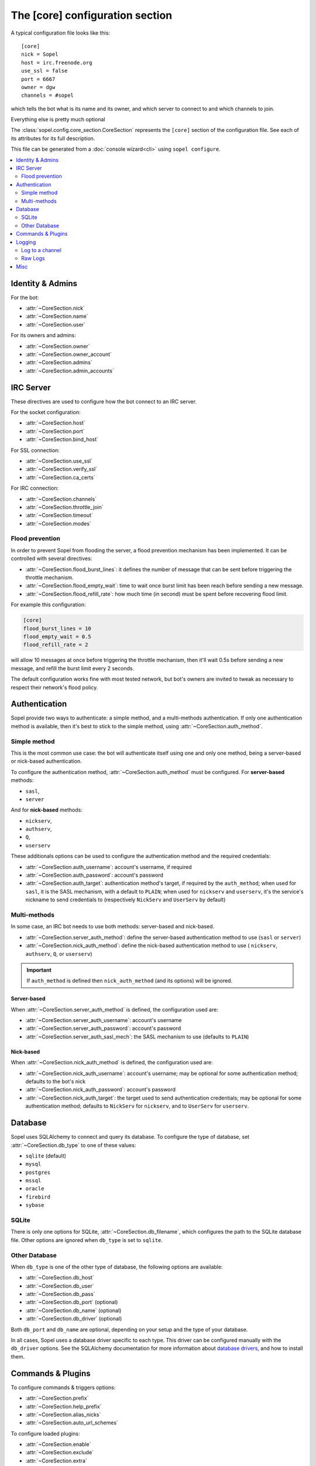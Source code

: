 .. py:module:: sopel.config.core_section

================================
The [core] configuration section
================================

A typical configuration file looks like this::

    [core]
    nick = Sopel
    host = irc.freenode.org
    use_ssl = false
    port = 6667
    owner = dgw
    channels = #sopel

which tells the bot what is its name and its owner, and which server to
connect to and which channels to join.

Everything else is pretty much optional

The :class:`sopel.config.core_section.CoreSection` represents the ``[core]``
section of the configuration file. See each of its attributes for its full
description.

This file can be generated from a :doc:`console wizard<cli>` using
``sopel configure``.

.. contents::
    :local:
    :depth: 2


Identity & Admins
=================

For the bot:

* :attr:`~CoreSection.nick`
* :attr:`~CoreSection.name`
* :attr:`~CoreSection.user`

For its owners and admins:

* :attr:`~CoreSection.owner`
* :attr:`~CoreSection.owner_account`
* :attr:`~CoreSection.admins`
* :attr:`~CoreSection.admin_accounts`


IRC Server
==========

These directives are used to configure how the bot connect to an IRC server.

For the socket configuration:

* :attr:`~CoreSection.host`
* :attr:`~CoreSection.port`
* :attr:`~CoreSection.bind_host`

For SSL connection:

* :attr:`~CoreSection.use_ssl`
* :attr:`~CoreSection.verify_ssl`
* :attr:`~CoreSection.ca_certs`

For IRC connection:

* :attr:`~CoreSection.channels`
* :attr:`~CoreSection.throttle_join`
* :attr:`~CoreSection.timeout`
* :attr:`~CoreSection.modes`

Flood prevention
----------------

In order to prevent Sopel from flooding the server, a flood prevention
mechanism has been implemented. It can be controlled with several directives:

* :attr:`~CoreSection.flood_burst_lines`: it defines the number of message
  that can be sent before triggering the throttle mechanism.
* :attr:`~CoreSection.flood_empty_wait`: time to wait once burst limit has been
  reach before sending a new message.
* :attr:`~CoreSection.flood_refill_rate`: how much time (in second) must be
  spent before recovering flood limit.

For example this configuration:

.. code-block:: ini

   [core]
   flood_burst_lines = 10
   flood_empty_wait = 0.5
   flood_refill_rate = 2

will allow 10 messages at once before triggering the throttle mechanism, then
it'll wait 0.5s before sending a new message, and refill the burst limit every
2 seconds.

The default configuration works fine with most tested network, but bot's owners
are invited to tweak as necessary to respect their network's flood policy.

.. versionadded:: 7.0

   Flood prevention has been modified in Sopel 7.0 and these configuration
   options have been added: ``flood_burst_lines``, ``flood_empty_wait``, and
   ``flood_refill_rate``.


Authentication
==============

Sopel provide two ways to authenticate: a simple method, and a multi-methods
authentication. If only one authentication method is available, then it's best
to stick to the simple method, using :attr:`~CoreSection.auth_method`.

Simple method
-------------

This is the most common use case: the bot will authenticate itself using one
and only one method, being a server-based  or nick-based authentication.

To configure the authentication method, :attr:`~CoreSection.auth_method` must
be configured. For **server-based** methods:

* ``sasl``,
* ``server``

And for **nick-based** methods:

* ``nickserv``,
* ``authserv``,
* ``Q``,
* ``userserv``

These additionals options can be used to configure the authentication method
and the required credentials:

* :attr:`~CoreSection.auth_username`: account's username, if required
* :attr:`~CoreSection.auth_password`: account's password
* :attr:`~CoreSection.auth_target`: authentication method's target, if required
  by the ``auth_method``; when used for ``sasl``, it is the SASL mechanism,
  with a default to ``PLAIN``; when used for ``nickserv`` and ``userserv``,
  it's the service's nickname to send credentials to (respectively ``NickServ``
  and ``UserServ`` by default)

Multi-methods
-------------

In some case, an IRC bot needs to use both methods: server-based and
nick-based.

* :attr:`~CoreSection.server_auth_method`: define the server-based
  authentication method to use (``sasl`` or ``server``)
* :attr:`~CoreSection.nick_auth_method`: define the nick-based authentication
  method to use ( ``nickserv``, ``authserv``, ``Q``, or ``userserv``)

.. important::

   If ``auth_method`` is defined then ``nick_auth_method`` (and its options)
   will be ignored.

.. versionadded:: 7.0

   The multi-methods authentication has been added in Sopel 7.0 with its
   configuration options.

Server-based
............

When :attr:`~CoreSection.server_auth_method` is defined, the configuration
used are:

* :attr:`~CoreSection.server_auth_username`: account's username
* :attr:`~CoreSection.server_auth_password`: account's password
* :attr:`~CoreSection.server_auth_sasl_mech`: the SASL mechanism to use
  (defaults to ``PLAIN``)

Nick-based
..........

When :attr:`~CoreSection.nick_auth_method` is defined, the configuration
used are:

* :attr:`~CoreSection.nick_auth_username`: account's username; may be
  optional for some authentication method; defaults to the bot's nick
* :attr:`~CoreSection.nick_auth_password`: account's password
* :attr:`~CoreSection.nick_auth_target`: the target used to send authentication
  credentials; may be optional for some authentication method; defaults to
  ``NickServ`` for ``nickserv``, and to ``UserServ`` for ``userserv``.


Database
========

Sopel uses SQLAlchemy to connect and query its database. To configure the type
of database, set :attr:`~CoreSection.db_type` to one of these values:

* ``sqlite`` (default)
* ``mysql``
* ``postgres``
* ``mssql``
* ``oracle``
* ``firebird``
* ``sybase``

SQLite
------

There is only one options for SQLite, :attr:`~CoreSection.db_filename`, which
configures the path to the SQLite database file. Other options are ignored
when ``db_type`` is set to ``sqlite``.

Other Database
--------------

When ``db_type`` is one of the other type of database, the following options
are available:

* :attr:`~CoreSection.db_host`
* :attr:`~CoreSection.db_user`
* :attr:`~CoreSection.db_pass`
* :attr:`~CoreSection.db_port` (optional)
* :attr:`~CoreSection.db_name` (optional)
* :attr:`~CoreSection.db_driver` (optional)

Both ``db_port`` and ``db_name`` are optional, depending on your setup and the
type of your database.

In all cases, Sopel uses a database driver specific to each type. This driver
can be configured manually with the ``db_driver`` options. See the SQLAlchemy
documentation for more information about `database drivers`__, and how to
install them.

.. __: https://docs.sqlalchemy.org/en/latest/dialects/

.. versionadded:: 7.0

   SQLAlchemy for Database has been added in Sopel 7.0, which support multiple
   type of databases. The configuration options required for these new types
   has been added at the same time.


Commands & Plugins
==================

To configure commands & triggers options:

* :attr:`~CoreSection.prefix`
* :attr:`~CoreSection.help_prefix`
* :attr:`~CoreSection.alias_nicks`
* :attr:`~CoreSection.auto_url_schemes`

To configure loaded plugins:

* :attr:`~CoreSection.enable`
* :attr:`~CoreSection.exclude`
* :attr:`~CoreSection.extra`

To ignore hosts & nicks:

* :attr:`~CoreSection.host_blocks`
* :attr:`~CoreSection.nick_blocks`

Logging
=======

Sopel's outputs are redirected to a file named ``stdio.log``, located in the
**log directory**, which is configured by :attr:`~CoreSection.logdir`.

It uses the built-in :func:`logging.basicConfig` function to configure its
logs with the following arguments:

* ``format``: set to :attr:`~CoreSection.logging_format` if configured
* ``datefmt``: set to :attr:`~CoreSection.logging_datefmt` if configured
* ``level``: set to :attr:`~CoreSection.logging_level`, default to ``WARNING``
  (see the Python documentation for available `logging level`__)

.. __: https://docs.python.org/3/library/logging.html#logging-levels

Example of configuration for logging:

.. code-block:: ini

   [core]
   logging_level = INFO
   logging_format = [%(asctime)s] %(levelname)s - %(message)s
   logging_datefmt = %Y-%m-%d %H:%M:%S

.. versionadded:: 7.0

   Configuration options ``logging_format`` and ``logging_datefmt`` has been
   added to extend logging configuration.

Log to a channel
----------------

It is possible to send logs to an IRC channel, by configuring
:attr:`~CoreSection.logging_channel`. By default, its uses the same log level,
format, and date-format parameters as console logs. This can be overridden
with these:

* ``format`` with :attr:`~CoreSection.logging_channel_format`
* ``datefmt`` with :attr:`~CoreSection.logging_channel_datefmt`
* ``level`` with :attr:`~CoreSection.logging_level`

Example of configuration to log errors only in the ``##bot_logs`` channel:

.. code-block:: ini

   [core]
   logging_level = INFO
   logging_format = [%(asctime)s] %(levelname)s - %(message)s
   logging_datefmt = %Y-%m-%d %H:%M:%S
   logging_channel = ##bot_logs
   logging_channel_level = ERROR
   logging_channel_format = %(message)s

.. versionadded:: 7.0

   Configuration options ``logging_channel_level``, ``logging_channel_format``
   and ``logging_channel_datefmt`` has been added to extend logging
   configuration.

Raw Logs
--------

It is possible to store raw logs of what Sopel receives and sends by setting
the flag :attr:`~CoreSection.log_raw` to true.

In that case, IRC messages received and sent are stored into a file named
``raw.log``, located in the log directory.


Misc
====

* :attr:`~CoreSection.homedir`
* :attr:`~CoreSection.default_time_format`
* :attr:`~CoreSection.default_timezone`
* :attr:`~CoreSection.not_configured`
* :attr:`~CoreSection.reply_errors`
* :attr:`~CoreSection.pid_dir`
